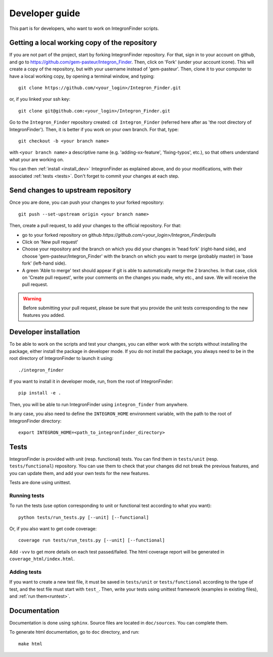 .. IntegronFinder - Detection of Integron in DNA sequences

***************
Developer guide
***************

This part is for developers, who want to work on IntegronFinder scripts.


Getting a local working copy of the repository
==============================================

If you are not part of the project, start by forking IntegronFinder repository. For that, sign in to your account on github, and go to https://github.com/gem-pasteur/Integron_Finder. Then, click on 'Fork' (under your account icone). This will create a copy of the repository, but with your username instead of 'gem-pasteur'.
Then, clone it to your computer to have a local working copy, by opening a terminal window, and typing::

    git clone https://github.com/<your_login>/Integron_Finder.git

or, if you linked your ssh key::

    git clone git@github.com:<your_login>/Integron_Finder.git

Go to the ``Integron_Finder`` repository created: ``cd Integron_Finder`` (referred here after as 'the root directory of IntegronFinder'). Then, it is better if you work on your own branch. For that, type::

    git checkout -b <your branch name>

with ``<your branch name>`` a descriptive name (e.g. 'adding-xx-feature', 'fixing-typos', etc.), so that others understand what your are working on.

You can then :ref:`install <install_dev>` IntegronFinder as explained above, and do your modifications, with their associated :ref:`tests <tests>`. Don't forget to commit your changes at each step.

Send changes to upstream repository
===================================

Once you are done, you can push your changes to your forked repository::

    git push --set-upstream origin <your branch name>

Then, create a pull request, to add your changes to the official repository. For that:

- go to your forked repository on github `https://github.com/<your_login>/Integron_Finder/pulls`
- Click on 'New pull request'
- Choose your repository and the branch on which you did your changes in 'head fork' (right-hand side), and choose 'gem-pasteur/Integron_Finder' with the branch on which you want to merge (probably master) in 'base fork' (left-hand side).
- A green 'Able to merge' text should appear if git is able to automatically merge the 2 branches. In that case, click on 'Create pull request', write your comments on the changes you made, why etc., and save. We will receive the pull request.

.. warning:: Before submitting your pull request, please be sure that you provide the unit tests corresponding to the new features you added.



.. _install_dev:

Developer installation
======================

To be able to work on the scripts and test your changes, you can either work with the scripts without installing the package, either install the package in developer mode. If you do not install the package, you always need to be in the root directory of IntegronFinder to launch it using::

    ./integron_finder

If you want to install it in developer mode, run, from the root of IntegronFinder::

    pip install -e .

Then, you will be able to run IntegronFinder using ``integron_finder`` from anywhere.

In any case, you also need to define the ``INTEGRON_HOME`` environment variable, with the path to the root of IntegronFinder directory::

    export INTEGRON_HOME=<path_to_integronfinder_directory>


.. _tests:

Tests
=====

IntegronFinder is provided with unit (resp. functional) tests. You can find them in ``tests/unit`` (resp. ``tests/functional``) repository. You can use them to check that your changes did not break the previous features, and you can update them, and add your own tests for the new features.

Tests are done using unittest.

.. _runtest:

Running tests
-------------

To run the tests (use option corresponding to unit or functional test according to what you want)::

    python tests/run_tests.py [--unit] [--functional]

Or, if you also want to get code coverage::

    coverage run tests/run_tests.py [--unit] [--functional]

Add ``-vvv`` to get more details on each test passed/failed. The html coverage report will be generated in ``coverage_html/index.html``.


Adding tests
------------

If you want to create a new test file, it must be saved in ``tests/unit`` or ``tests/functional`` according to the type of test, and the test file must start with ``test_``. Then, write your tests using unittest framework (examples in existing files), and :ref:`run them<runtest>`.

Documentation
=============

Documentation is done using ``sphinx``. Source files are located in ``doc/sources``. You can complete them.

To generate html documentation, go to ``doc`` directory, and run::

    make html


